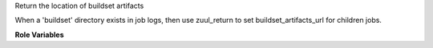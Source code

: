 Return the location of buildset artifacts

When a 'buildset' directory exists in job logs, then
use zuul_return to set buildset_artifacts_url for
children jobs.

**Role Variables**

.. zuul:rolevar:: zuul_log_url

   Base URL where logs are to be found.
